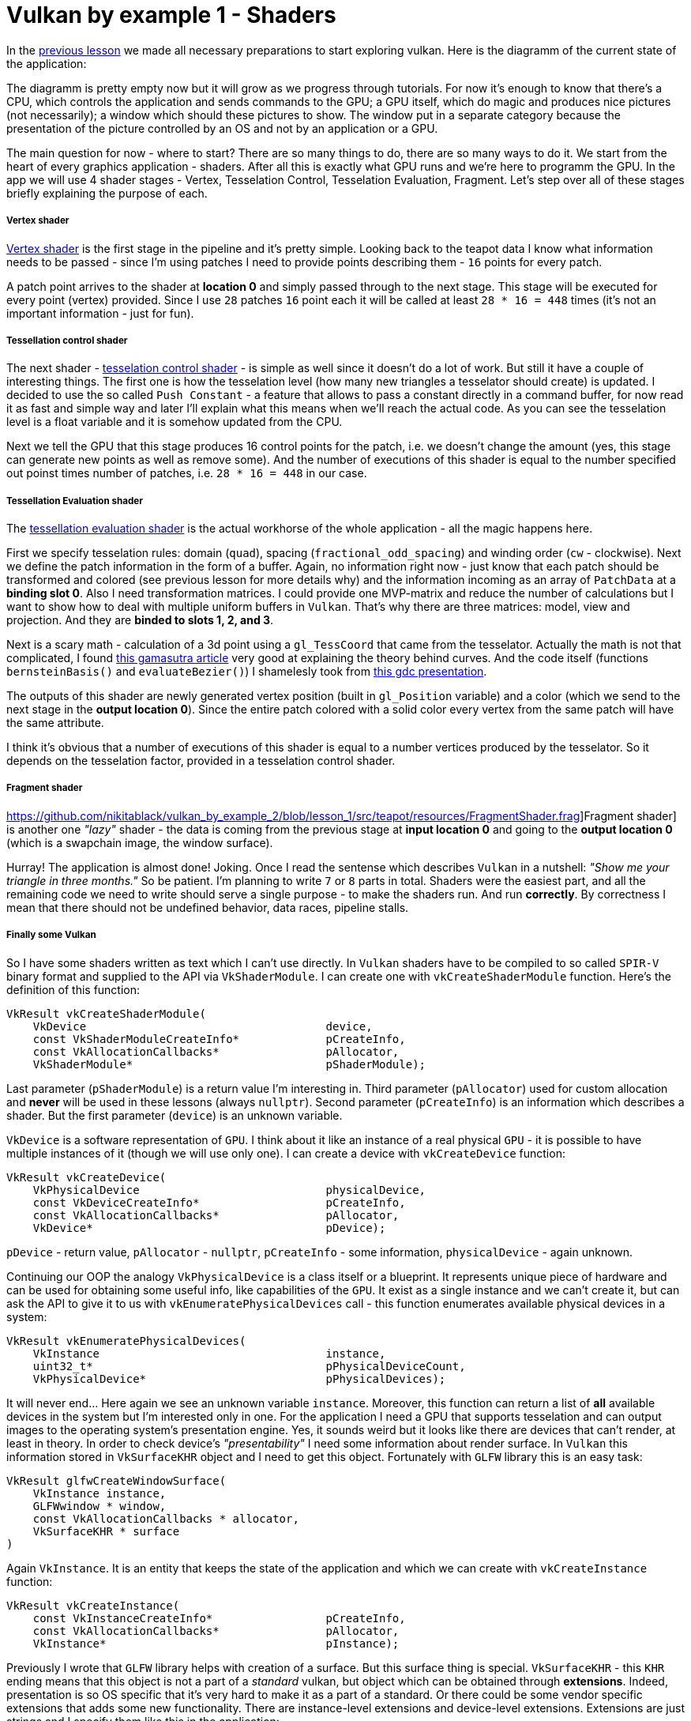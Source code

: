 = Vulkan by example 1 - Shaders
:hp-tags: c++, vulkan, glsl

In the https://TODO[previous lesson] we made all necessary preparations to start exploring vulkan. Here is the diagramm of the current state of the application:

[picture]

The diagramm is pretty empty now but it will grow as we progress through tutorials. For now it's enough to know that there's a CPU, which controls the application and sends commands to the GPU; a GPU itself, which do magic and produces nice pictures (not necessarily); a window which should these pictures to show. The window put in a separate category because the presentation of the picture controlled by an OS and not by an application or a GPU.

The main question for now - where to start? There are so many things to do, there are so many ways to do it. We start from the heart of every graphics application - shaders. After all this is exactly what GPU runs and we're here to programm the GPU. In the app we will use 4 shader stages - Vertex, Tesselation Control, Tesselation Evaluation, Fragment. Let's step over all of these stages briefly explaining the purpose of each.

===== Vertex shader

https://github.com/nikitablack/vulkan_by_example_2/blob/lesson_1/src/teapot/resources/VertexShader.vert[Vertex shader] is the first stage in the pipeline and it's pretty simple. Looking back to the teapot data I know what information needs to be passed - since I'm using patches I need to provide points describing them - `16` points for every patch.

A patch point arrives to the shader at *location 0* and simply passed through to the next stage. This stage will be executed for every point (vertex) provided. Since I use `28` patches `16` point each it will be called at least `28 * 16 = 448` times (it's not an important information - just for fun).

===== Tessellation control shader

The next shader - https://github.com/nikitablack/vulkan_by_example_2/blob/lesson_1/src/teapot/resources/TesselationControlShader.tesc[tesselation control shader] -  is simple as well since it doesn't do a lot of work. But still it have a couple of interesting things. The first one is how the tesselation level (how many new triangles a tesselator should create) is updated. I decided to use the so called `Push Constant` - a feature that allows to pass a constant directly in a command buffer, for now read it as fast and simple way and later I'll explain what this means when we'll reach the actual code. As you can see the tesselation level is a float variable and it is somehow updated from the CPU.

Next we tell the GPU that this stage produces 16 control points for the patch, i.e. we doesn't change the amount (yes, this stage can generate new points as well as remove some). And the number of executions of this shader is equal to the number specified out poinst times number of patches, i.e. `28 * 16 = 448` in our case.

===== Tessellation Evaluation shader

The https://github.com/nikitablack/vulkan_by_example_2/blob/lesson_1/src/teapot/resources/TesselationEvaluationShader.tese[tessellation evaluation shader] is the actual workhorse of the whole application - all the magic happens here.

First we specify tesselation rules: domain (`quad`), spacing (`fractional_odd_spacing`) and winding order (`cw` - clockwise). Next we define the patch information in the form of a buffer. Again, no information right now - just know that each patch should be transformed and colored (see previous lesson for more details why) and the information incoming as an array of `PatchData` at a *binding slot 0*. Also I need transformation matrices. I could provide one MVP-matrix and reduce the number of calculations but I want to show how to deal with multiple uniform buffers in `Vulkan`. That's why there are three matrices: model, view and projection. And they are *binded to slots 1, 2, and 3*.

Next is a scary math - calculation of a 3d point using a `gl_TessCoord` that came from the tesselator. Actually the math is not that complicated, I found https://www.gamasutra.com/view/feature/131755/curved_surfaces_using_bzier_.php[this gamasutra article] very good at explaining the theory behind curves. And the code itself (functions `bernsteinBasis()` and `evaluateBezier()`) I shamelesly took from http://www.gdcvault.com/play/1012740/direct3d[this gdc presentation].

The outputs of this shader are newly generated vertex position (built in `gl_Position` variable) and a color (which we send to the next stage in the *output location 0*). Since the entire patch colored with a solid color every vertex from the same patch will have the same attribute.

I think it's obvious that a number of executions of this shader is equal to a number vertices produced by the tesselator. So it depends on the tesselation factor, provided in a tesselation control shader.

===== Fragment shader

https://github.com/nikitablack/vulkan_by_example_2/blob/lesson_1/src/teapot/resources/FragmentShader.frag]Fragment shader] is another one _"lazy"_ shader - the data is coming from the previous stage at *input location 0* and going to the *output location 0* (which is a swapchain image, the window surface).

Hurray! The application is almost done! Joking. Once I read the sentense which describes `Vulkan` in a nutshell: _"Show me your triangle in three months."_ So be patient. I'm planning to write `7` or `8` parts in total. Shaders were the easiest part, and all the remaining code we need to write should serve a single purpose - to make the shaders run. And run *correctly*. By correctness I mean that there should not be undefined behavior, data races, pipeline stalls.

===== Finally some Vulkan

So I have some shaders written as text which I can't use directly. In `Vulkan` shaders have to be compiled to so called `SPIR-V` binary format and supplied to the API via `VkShaderModule`. I can create one with `vkCreateShaderModule` function. Here's the definition of this function:

----
VkResult vkCreateShaderModule(
    VkDevice                                    device,
    const VkShaderModuleCreateInfo*             pCreateInfo,
    const VkAllocationCallbacks*                pAllocator,
    VkShaderModule*                             pShaderModule);
----

Last parameter (`pShaderModule`) is a return value I'm interesting in. Third parameter (`pAllocator`) used for custom allocation and *never* will be used in these lessons (always `nullptr`). Second parameter (`pCreateInfo`) is an information which describes a shader. But the first parameter (`device`) is an unknown variable.

`VkDevice` is a software representation of `GPU`. I think about it like an instance of a real physical `GPU` - it is possible to have multiple instances of it (though we will use only one). I can create a device with `vkCreateDevice` function:

----
VkResult vkCreateDevice(
    VkPhysicalDevice                            physicalDevice,
    const VkDeviceCreateInfo*                   pCreateInfo,
    const VkAllocationCallbacks*                pAllocator,
    VkDevice*                                   pDevice);
----

`pDevice` - return value, `pAllocator` - `nullptr`, `pCreateInfo` - some information, `physicalDevice` - again unknown.

Continuing our OOP the analogy `VkPhysicalDevice` is a class itself or a blueprint. It represents unique piece of hardware and can be used for obtaining some useful info, like capabilities of the `GPU`. It exist as a single instance and we can't create it, but can ask the API to give it to us with `vkEnumeratePhysicalDevices` call - this function enumerates available physical devices in a system:

----
VkResult vkEnumeratePhysicalDevices(
    VkInstance                                  instance,
    uint32_t*                                   pPhysicalDeviceCount,
    VkPhysicalDevice*                           pPhysicalDevices);
----

It will never end... Here again we see an unknown variable `instance`. Moreover, this function can return a list of *all* available devices in the system but I'm interested only in one. For the application I need a GPU that supports tesselation and can output images to the operating system's presentation engine. Yes, it sounds weird but it looks like there are devices that can't render, at least in theory. In order to check device's _"presentability"_ I need some information about render surface. In `Vulkan` this information stored in `VkSurfaceKHR` object and I need to get this object. Fortunately with `GLFW` library this is an easy task:

----
VkResult glfwCreateWindowSurface(
    VkInstance instance,
    GLFWwindow * window,
    const VkAllocationCallbacks * allocator,
    VkSurfaceKHR * surface 
)
----

Again `VkInstance`. It is an entity that keeps the state of the application and which we can create with `vkCreateInstance` function:

----
VkResult vkCreateInstance(
    const VkInstanceCreateInfo*                 pCreateInfo,
    const VkAllocationCallbacks*                pAllocator,
    VkInstance*                                 pInstance);
----

Previously I wrote that `GLFW` library helps with creation of a surface. But this surface thing is special. `VkSurfaceKHR` - this `KHR` ending means that this object is not a part of a _standard_ vulkan, but object which can be obtained through *extensions*. Indeed, presentation is so OS specific that it's very hard to make it as a part of a standard. Or there could be some vendor specific extensions that adds some new functionality. There are instance-level extensions and device-level extensions. Extensions are just strings and I specify them like this in the application:

----
_appData.instanceExtensions.push_back(VK_EXT_DEBUG_REPORT_EXTENSION_NAME);
_appData.deviceExtensions.push_back(VK_KHR_SWAPCHAIN_EXTENSION_NAME);
----

Finally no more unknown variables! But I already forgot why do I need all this... Ah, I wanted to create `Shader Modules`.

To summarize: here's the dependency chain:

----
VkShaderModule 🡢 VkDevice 🡢 VkPhysicalDevice 🡢 VkSurfaceKHR 🡢 VkInstance 🡢 extensions
----

And here's how this chain is managed in the code:

----
// MainApplication.cpp
MainApplication::MainApplication(uint32_t const windowWidth, uint32_t const windowHeight, std::string const & appName) : MainApplication{}
{
	app::MaybeWindow const mbWindow{app::create_window(windowWidth, windowHeight, appName)};
	
	if (!mbWindow)
		throw std::runtime_error{mbWindow.error()};
	
	m_appData.window = *mbWindow;
	
	glfwSetWindowUserPointer(m_appData.window, &m_appData);
	glfwSetKeyCallback(m_appData.window, &app::on_key_press);
	glfwSetWindowSizeLimits(m_appData.window, 640, 480, GLFW_DONT_CARE, GLFW_DONT_CARE);
	glfwSetFramebufferSizeCallback(m_appData.window, app::framebuffer_size_callback);

	app::MaybeAppData mbData{app::MaybeAppData{app::get_required_window_extensions(std::move(m_appData))} // #1
	                         .and_then(app::create_instance) // #2
	                         .and_then(app::create_surface) // #3
	                         .and_then(app::get_physical_device) // #4
	                         .map(app::prepare_device_features) // #5
	                         .and_then(app::create_logical_device) // #6
	                         .and_then(app::create_shader_modules)}; // #7

	if (!mbData)
		throw std::runtime_error{mbData.error()};

	m_appData = std::move(*mbData);

	glfwSetWindowUserPointer(m_appData.window, &m_appData);
}
----

. [[anchor-getting-required-extensions-back]] <<anchor-getting-required-extensions, Getting required extensions>>
. [[anchor-creating-an-instance-back]] <<anchor-creating-an-instance, Creating an instance>>
. [[anchor-creating-a-surface-back]] <<anchor-creating-a-surface, Creating a surface>>
. [[anchor-getting-a-physical-device-back]] <<anchor-getting-a-physical-device, Getting a physical device>>
. [[anchor-preparing-physical-device-features-back]] <<anchor-preparing-physical-device-features, Preparing physical device features>>
. [[anchor-creating-a-logical-device-back]] <<anchor-creating-a-logical-device, Creating a logical device>>
. [[anchor-creating-shader-modules-back]] <<anchor-creating-shader-modules, Creating shader modules>>

Here `MaybeAppData` is an alias to `tl::expected` (a library as a replacement for non-existent yet `std::expected`, see the https://TODO[previous article]) - it can hold an an `AppData` object or be empty, hence the suffix `maybe`.

----
using MaybeAppData = tl::expected<AppData, std::string>;
----

Just look how beautiful the code is. If the first call fails all other calls will not be executed and `expected` object will hold an error instead of valid value. By this error I can find the fail reason. Each function in the chain is a standalone pure function in separate unit - that's how I'm trying to fight the verbosity of a `Vulkan` application (the number of lines easily gets over 1000 even in a simple triangle application). Now I'm going to visit each function trying to explain what it does.

[[anchor-getting-required-extensions]]
===== Getting required extensions

This one is simple because `GLFW` library helps:

----
AppData get_required_window_extensions(AppData data)
{
	uint32_t glfwExtensionCount{0};
	char const * const * const glfwExtensions{glfwGetRequiredInstanceExtensions(&glfwExtensionCount)};
		
	for (uint32_t i{0}; i < glfwExtensionCount; ++i)
		data.instanceExtensions.push_back(glfwExtensions[i]);
		
	return data;
}
----

http://www.glfw.org/docs/latest/group__vulkan.html#ga1abcbe61033958f22f63ef82008874b1[`glfwGetRequiredInstanceExtensions`] returns a list of extesion names required for surface creation. I need this list to create a `VkInstance`, i.e. I need to be sure that my system can draw anything on the screen.

NOTE: I could pass a const reference to `AppData` to avoid copying, but since I need a copy anyway to return a new the state (remember - all functions should be pure) I just let the runtime to do one.

<<anchor-getting-required-extensions-back, Back>>

[[anchor-creating-an-instance]]
===== Creating an instance

With instance extensions names I can create an instance.

----
MaybeAppData create_instance(AppData data)
{
	helpers::MaybeInstance const mbInstance{helpers::create_instance(&data.instanceExtensions, &data.layers)};
	if(!mbInstance)
		return tl::make_unexpected(mbInstance.error());
	
	data.instance = *mbInstance;
	
	return data;
}
----

where `helpers::create_instance` declared/defined in `VkObjectHelpers.h/cpp` files:

----
// VkObjectHelpers.h
using MaybeInstance = tl::expected<VkInstance, std::string>;

// VkObjectHelpers.cpp
MaybeInstance create_instance(vector<char const *> const * const extensions, std::vector<char const *> const * const layers, VkApplicationInfo const * const applicationInfo)
{
	VkInstanceCreateInfo const createInfo{get_instance_create_info(extensions, layers, applicationInfo)};
	
	VkInstance instance{VK_NULL_HANDLE};
	if (vkCreateInstance(&createInfo, nullptr, &instance) != VK_SUCCESS)
	return make_unexpected("failed to create instance");
	
	return instance;
}
----

All objects in `Vulkan` are created by providing information through corrsponding structures. For an instance this structure is `VkInstanceCreateInfo`. I isolated all structure creations in `VkStructHelpers.h/cpp` files.

NOTE: It's possible to use https://github.com/KhronosGroup/Vulkan-Hpp[Vulkan-Hpp] `c++` wrapper by `Khronos`, but I decided to go low-level in this lessons by multiple reasons - first I want to understand every bit of code and for this I want to type everything by myself, and the second reason is a `vulkan.hpp`'s size - it's almost 2MB and more than 40000 lines of code! Man, I don't want to retire waiting the compilation is done.

----
VkInstanceCreateInfo get_instance_create_info(vector<char const *> const * const extensions, vector<char const *> const * const layers, VkApplicationInfo const * const applicationInfo)
{
	VkInstanceCreateInfo info{};
	info.sType = VK_STRUCTURE_TYPE_INSTANCE_CREATE_INFO; // #1
	info.pNext = nullptr; // #2
	info.flags = 0; // #3
	info.pApplicationInfo = applicationInfo; // #4
	info.enabledLayerCount = (layers) ? static_cast<uint32_t>(layers->size()) : 0; // #5
	info.ppEnabledLayerNames = (layers) ? layers->data() : nullptr;
	info.enabledExtensionCount = (extensions) ? static_cast<uint32_t>(extensions->size()) : 0; // #6
	info.ppEnabledExtensionNames = (extensions) ? extensions->data() : nullptr;
	
	return info;
}
----

. Every structure in `Vulkan` have a corresponding name. For `VkInstanceCreateInfo` it is `VK_STRUCTURE_TYPE_INSTANCE_CREATE_INFO`, for other types - other names. I will not mention this anymore for new structures.

. Some information objects can be extended by providing another structure in `pNext` member. For example, information for device memory creation can be extended with additional data that marks memory as shared. This application will not use that feature so I will not mention it anymore.

. This structure doesn't use any flags. In future I will only describe `flags` field only if it's not empty.

. This structure can provide information about application to the driver with `VkApplicationInfo` struct. Since it's only informatical I pass a `nullptr`.

. Layers are used for debugging. In this lesson it's too early for debugging and `layers` vector is empty. Notice how arrays are passed to `Vulkan` - there's no `std::vector` or other similar data structures - only raw pointers. And every array accompanied with it's size.

. I provide extensions I got from `GLFW` window.

<<anchor-creating-an-instance-back, Back>>

[[anchor-creating-a-surface]]
===== Creating a surface

----
MaybeAppData create_surface(AppData data)
{
	assert(data.instance);
	assert(data.window);
	
	if (glfwCreateWindowSurface(data.instance, data.window, nullptr, &data.surface) != VK_SUCCESS)
		return tl::make_unexpected("failed to create window surface");
	
	return data;
}
----

Again `GLFW` library takes care of surface creation with http://www.glfw.org/docs/latest/group__vulkan.html#ga1a24536bec3f80b08ead18e28e6ae965[`glfwCreateWindowSurface`] function which returns `VkResult` indicating the result of the call. Under the hood the library calls platform specific `Vulkan` function, like `vkCreateWin32SurfaceKHR` for `Windows` which uses corresponding info structure `VkWin32SurfaceCreateInfoKHR`. But `GLFW` hides this platform dependent call and this is why I use it.

<<anchor-creating-a-surface-back, Back>>

[[anchor-getting-a-physical-device]]
===== Getting a physical device

We have the Vulkan instance and the window surface, now we can enumerate all available devices (GPUs) and select one fulfilling our needs.

----
MaybeAppData get_physical_device(AppData data)
{
	assert(data.instance);
	assert(data.surface);
	
	helpers::MaybePhysicalDevices const mbPhysicalDevices{helpers::get_physical_devices(data.instance)}; // #1
	if(!mbPhysicalDevices)
		return tl::make_unexpected(mbPhysicalDevices.error());
	
	vector<VkPhysicalDevice> const & physicalDevices{*mbPhysicalDevices};
	
	for(VkPhysicalDevice const d : physicalDevices)
	{
		if(!check_device_suitability(d, data.deviceExtensions)) // #2
			continue;
		
		MaybeSurfaceFormat const mbSurfaceFormat{get_device_surface_format(d, data.surface)}; // #3
		if(!mbSurfaceFormat)
			continue;
		
		MaybePresentMode const mbPresentMode{get_device_surface_present_mode(d, data.surface)}; // #4
		if(!mbPresentMode)
			continue;
		
		MaybeQueueFamilies const mbQueueFamilies{get_device_graphics_and_present_queue_families(d, data.surface)}; // #5
		if(!mbQueueFamilies)
			continue;
		
		data.physicalDevice = d;
		tie(data.graphicsFamilyQueueIndex, data.presentFamilyQueueIndex) = *mbQueueFamilies;
		data.surfaceFormat = *mbSurfaceFormat;
		data.surfacePresentMode = *mbPresentMode;
		
		vkGetPhysicalDeviceProperties(data.physicalDevice, &data.physicalDeviceProperties); // #6
		
		return data;
	}
	
	return tl::make_unexpected("failed to find suitable device");
}
----

As can be seen the function calls other functions. Let's investigate each in order.

. [[anchor-getting-physical-devices-back]] <<anchor-getting-physical-devices, Getting physical devices>>
. [[anchor-checking-physical-device-suitability-back]] <<anchor-checking-physical-device-suitability, Checking physical device suitability>>
. [[anchor-getting-physical-device-surface-format-back]] <<anchor-getting-physical-device-surface-format, Getting physical device surface format>>
. [[anchor-getting-physical-device-surface-present-mode-back]] <<anchor-getting-physical-device-surface-present-mode, Getting physical device surface present mode>>
. [[anchor-getting-queues-families-back]] <<anchor-getting-queues-families, Getting queues families>>
. [[anchor-getting-physical-device-properties-back]] <<anchor-getting-physical-device-properties, Getting physical device properties>>

[[anchor-getting-physical-devices]]
*Getting a physical device*

First I get all available devices in my system with the helper function:

----
MaybePhysicalDevices get_physical_devices(VkInstance const instance)
{
	assert(instance);
	
	uint32_t deviceCount{0};
	if(vkEnumeratePhysicalDevices(instance, &deviceCount, nullptr) != VK_SUCCESS || deviceCount == 0) // #a
		return make_unexpected("failed to find GPUs with Vulkan support");
	
	vector<VkPhysicalDevice> physicalDevices(deviceCount);
	if(vkEnumeratePhysicalDevices(instance, &deviceCount, physicalDevices.data()) != VK_SUCCESS) // #b
		return make_unexpected("failed to find GPUs with Vulkan support");
	
	return physicalDevices;
}
----

.. A typical pattern in `Vulkan` - if you want to get the number of something you call a function with a null argument. So I call `vkEnumeratePhysicalDevices` with last argument as `nullptr` and the implementation fills `deviceCount` with an actual number of devices.

.. This time I call `vkEnumeratePhysicalDevices` with a pointer to the container and the implementation fills the container with `deviceCount` physical devices.

<<anchor-getting-physical-devices-back, Back>>

[[anchor-checking-physical-device-suitability]]
*Checking physical device suitability*

Next I iterate over all devices and check if the current one fits our needs:

----
bool check_device_suitability(VkPhysicalDevice const physicalDevice, vector<char const *> const & requiredExtensions)
{
	VkPhysicalDeviceProperties deviceProperties{};
	vkGetPhysicalDeviceProperties(physicalDevice, &deviceProperties); // #a
	
	if (deviceProperties.deviceType != VK_PHYSICAL_DEVICE_TYPE_DISCRETE_GPU) // #b
		return false;
	
	VkPhysicalDeviceFeatures deviceFeatures{};
	vkGetPhysicalDeviceFeatures(physicalDevice, &deviceFeatures); // #c
	
	if (!deviceFeatures.tessellationShader) // #d
		return false;
	
	if (deviceProperties.limits.maxTessellationPatchSize < 16) // #e
		return false;
	
	if (!deviceFeatures.fillModeNonSolid) // #f
		return false;
	
	if (!check_required_device_extensions(physicalDevice, requiredExtensions)) // #g
		return false;
	
	return true;
}
----

.. First I get device properties with `vkGetPhysicalDeviceProperties` call. This function never fails according to specs so no checks here.

.. One of my test machines have 2 GPUs and I want to use the more powerfull one so I ignore all non discrete adapters (i.e. integrated). But if your laptop have a modern Intel GPU you can remove this check.

.. Next I get device features. The difference between properties and features is that the former is a general properties which just show the GPU capabilities while the latter can be enabled or disabled per request.

.. Here I check that a _tesselation feature_ can be enabled for the considered device.

.. Next I check the size of a patch. Remember that I'm using 16 point patches so I need to be sure the GPU knows how to deal with them. This is a GPU _property_ and it can be requested only if the corresponding _feature_ (`deviceFeatures.tessellationShader`) is supported.

.. Next feature to check is an ability to draw in wireframe mode.

.. And the last one thing to do for now is to check if required extensions are supported by the selected device. Remember, earlier I mentioned extensions and we even added some for the instance creation. You can think of instance extensions as global ones, i.e. you turn them on once per application. But device extensions can be turned on, well, per device. One of the examples of such extensions is `VK_KHR_SWAPCHAIN_EXTENSION_NAME` - the extension that is needed for swap chain creation. Since we don't know yet what is it this list of required extensions is empty. But later when we need one we just add the string to the vector. The `check_required_device_extensions` defined so:

----
bool check_required_device_extensions(VkPhysicalDevice const physicalDevice, vector<char const *> const & requiredExtensions)
{
	app::helpers::MaybeExtensionProperties mbExtensions{app::helpers::get_physical_device_device_extension_properties(physicalDevice)};
	if(!mbExtensions)
		return false;
	
	vector<VkExtensionProperties> const & availableExtensions{*mbExtensions};
	
	for (char const * element : requiredExtensions)
	{
		if (find_if(begin(availableExtensions), end(availableExtensions), [element](VkExtensionProperties const & extensionProp) { return strcmp(element, extensionProp.extensionName) == 0; }) == end(availableExtensions))
			return false;
	}
	
	return true;
}
----

Where the helper function lools like this:

----
MaybeExtensionProperties get_physical_device_device_extension_properties(VkPhysicalDevice const physicalDevice)
{
	assert(physicalDevice);
	
	uint32_t extensionCount{0};
	if (vkEnumerateDeviceExtensionProperties(physicalDevice, nullptr, &extensionCount, nullptr) != VK_SUCCESS)
		return make_unexpected("failed to get physical device extension properties");
	
	vector<VkExtensionProperties> extensions(extensionCount);
	if (vkEnumerateDeviceExtensionProperties(physicalDevice, nullptr, &extensionCount, extensions.data()) != VK_SUCCESS)
		return make_unexpected("failed to get physical device extension properties");
	
	return extensions;
}
----

Here we see the familiar pattern for obtaining the list of elements of unknown size in Vulkan.

<<anchor-checking-physical-device-suitability-back, Back>>

[[anchor-getting-physical-device-surface-format]]
*Getting physical device surface format*

Next I try to get an underlying window surface format - we need to know it since we want to render to that surface and we want our picture to be correct.

----
MaybeSurfaceFormat get_device_surface_format(VkPhysicalDevice const physicalDevice, VkSurfaceKHR const surface)
{
	app::helpers::MaybePhysicalDevicesSurfaceFormats const mbFormats{app::helpers::get_physical_devices_surface_formats(physicalDevice, surface)}; // #a
	if (!mbFormats)
		return tl::make_unexpected(mbFormats.error());
	
	vector<VkSurfaceFormatKHR> const formats{*mbFormats};

	if (formats.size() == 1 && formats[0].format == VK_FORMAT_UNDEFINED)
		return VkSurfaceFormatKHR{VK_FORMAT_B8G8R8A8_UNORM, VK_COLOR_SPACE_SRGB_NONLINEAR_KHR}; // #b
	
	if (auto const it = find_if(begin(formats), end(formats), [](VkSurfaceFormatKHR const f) { return f.format == VK_FORMAT_B8G8R8A8_UNORM && f.colorSpace == VK_COLOR_SPACE_SRGB_NONLINEAR_KHR; }); it != end(formats))
		return VkSurfaceFormatKHR{VK_FORMAT_B8G8R8A8_UNORM, VK_COLOR_SPACE_SRGB_NONLINEAR_KHR}; // #c
	
	return formats[0]; // #d
}
----

.. `get_physical_devices_surface_formats` lives in the helper file:

----
MaybePhysicalDevicesSurfaceFormats get_physical_devices_surface_formats(VkPhysicalDevice const physicalDevice, VkSurfaceKHR const surface)
{
	assert(physicalDevice);
	assert(surface);
	
	uint32_t formatsCount{0};
	if (vkGetPhysicalDeviceSurfaceFormatsKHR(physicalDevice, surface, &formatsCount, nullptr) != VK_SUCCESS)
		return make_unexpected("failed to get physical device surface formats");
	
	vector<VkSurfaceFormatKHR> formats(formatsCount);
	if (formatsCount == 0 || vkGetPhysicalDeviceSurfaceFormatsKHR(physicalDevice, surface, &formatsCount, formats.data()) != VK_SUCCESS)
		return make_unexpected("failed to get physical device surface formats");
	
	return formats;
}
----

Nothing new or anything to talk about. It just gives us the list of all formats gpu supports for the given device and the surface.

[start=2]
.. Having a list of supported formats for the selected device we need to choose the one we will use. Here's a quote from the specification:

[source]
----
If pSurfaceFormats includes just one entry, whose value for format is VK_FORMAT_UNDEFINED, surface has no preferred format. In this case, the application can use any valid VkFormat value.
----

So if this condition is true I simply return `VK_FORMAT_B8G8R8A8_UNORM` as format and `VK_COLOR_SPACE_SRGB_NONLINEAR_KHR` as a color space.

[start=3]
.. If the previous condition was not true I iterate over all supported formats searching for the one I like (`{VK_FORMAT_B8G8R8A8_UNORM, VK_COLOR_SPACE_SRGB_NONLINEAR_KHR}`).

.. Finally if the desired format was not found I just return the first one.

<<anchor-getting-physical-device-surface-format-back, Back>>

[[anchor-getting-physical-device-surface-present-mode]]
*Getting physical device surface present mode*

Next I try to get an underlying window surface pesent mode. As you now a monitor works with some fequency. For example, if the monitor have the frequency 60Hz it needs to present a picture every 1/60th of a second. The OS takes care about this presentation and all we need to do is to provide presentation engine an image to show. Also you may know that a monitors displays a picture not immidiately but line by line, it just do it very fast. Now think what can happen if,say the engine displayed a half of the picture and we provided a new one? Right - the engine continues to present but the picture it started with but the new one. So on the screen we have the combination of two images - so called _tearing_. Sometimes this is a desirable behavior and sometimes we want to avoid it. This is why we need to specify a presentation mode. And this is how I do it in code:

----
MaybePresentMode get_device_surface_present_mode(VkPhysicalDevice const physicalDevice, VkSurfaceKHR const surface)
{
	app::helpers::MaybePhysicalDevicesSurfacePresentModes const mbPresentModes{app::helpers::get_physical_device_surface_present_modes(physicalDevice, surface)}; // #a
	if (!mbPresentModes)
		return tl::make_unexpected(mbPresentModes.error());
	
	vector<VkPresentModeKHR> const presentModes{*mbPresentModes};

	if (auto const it = find(begin(presentModes), end(presentModes), VK_PRESENT_MODE_MAILBOX_KHR); it != end(presentModes)) // #b
		return VK_PRESENT_MODE_MAILBOX_KHR;
	
	if (auto const it = find(begin(presentModes), end(presentModes), VK_PRESENT_MODE_IMMEDIATE_KHR); it != end(presentModes)) // #c
		return VK_PRESENT_MODE_IMMEDIATE_KHR;
	
	return VK_PRESENT_MODE_FIFO_KHR; // #d
}
----

.. `get_physical_device_surface_present_modes` is in the helper file:

----
MaybePhysicalDevicesSurfacePresentModes get_physical_device_surface_present_modes(VkPhysicalDevice const physicalDevice, VkSurfaceKHR const surface)
{
	assert(physicalDevice);
	assert(surface);
	
	uint32_t presentModesCount{0};
	if (vkGetPhysicalDeviceSurfacePresentModesKHR(physicalDevice, surface, &presentModesCount, nullptr) != VK_SUCCESS)
		return make_unexpected("failed to get physical device surface present modes");
	
	vector<VkPresentModeKHR> presentModes(presentModesCount);
	if (presentModesCount == 0 || vkGetPhysicalDeviceSurfacePresentModesKHR(physicalDevice, surface, &presentModesCount, presentModes.data()) != VK_SUCCESS)
		return make_unexpected("failed to get physical device surface present modes");
	
	return presentModes;
}
----

Nothing spesial here.

[start=2]
.. If we don't want the tearing in our application we tell presentation engine to use it's internal queue - now the pending requests will be added to that queue and when the engine is ready to display it aquires the image from the queue begining by removing it. So we never see the tearing. `VK_PRESENT_MODE_MAILBOX_KHR` tells engine to use a single-entry queue, meaning that the pending requests will be replaced by newest ones. There's no guarantee that the GPU supports this mode.

.. If the previous attempt to find a mode was not succesfull we try to find another one - `VK_PRESENT_MODE_IMMEDIATE_KHR`. This mode does not use a queue so it behaves like I described above - with a possible tearing. The mode is not guaranteed to be presented.

.. `VK_PRESENT_MODE_FIFO_KHR` is the only mode required to be supported so I return it if previous attempts failed. This mode uses a queue as well but the size is not specified (I suppose it's implementation-defined). The difference with `VK_PRESENT_MODE_MAILBOX_KHR` is  that if the queue is full the application will be blocked until the engine remove available image and free the place in the queue.

<<anchor-getting-physical-device-surface-present-mode-back, Back>>

[[anchor-getting-queues-families]]
*Getting queues families*

In this step I'm trying to get so called _queue families_ for the device. As you may know the CPU communicates with the GPU via commands. In Vulkan we record these commands with special functions like `vkCmdDraw` or `vkCmdBindVertexBuffers` to a so called _command buffer_. After a set of commands is ready it needs to be sent to the device. We don't send it directly but put to some queue and the implementation later consumes that queue. I understand these queues as connections between the CPU and the GPU (software connections of course). Vulkan defines 5 different family queues - `VK_QUEUE_GRAPHICS_BIT`, `VK_QUEUE_COMPUTE_BIT`, `VK_QUEUE_TRANSFER_BIT`, `VK_QUEUE_SPARSE_BINDING_BIT` and `VK_QUEUE_PROTECTED_BIT`. Each queue supports certain operations so we need to be carefull when submiting commands. Specification tells supported queue type for every command. There's one guarantee from Vulkan that graphics queue (`VK_QUEUE_GRAPHICS_BIT`) supports transfer operations as well, so if you have to submit a transfer command you can do it with that queue, no need to create a transfer queue (`VK_QUEUE_TRANSFER_BIT`).

So why do we need multiple queue families? Well, in theory using multiple queues can speed up the application - the submission of commands hapeens in parallel. And you know the word _parralel_ is the sinonym to _good_. How this works is described by Matt Pettineo (aka MJP) in these https://mynameismjp.wordpress.com/2018/03/06/breaking-down-barriers-part-1-whats-a-barrier/[amazing article series].

There's another thing. Each queue family can have *multiple* queues, hence the name _family_. So, again in theory, you can use multiple queues from the same family to submit commands faster, you just need a proper GPU. 

----
MaybeQueueFamilies get_device_graphics_and_present_queue_families(VkPhysicalDevice const physicalDevice, VkSurfaceKHR const surface)
{
	vector<VkQueueFamilyProperties> const queueFamilies{app::helpers::get_queue_family_properties(physicalDevice)}; // #a
	
	for (size_t i{0}; i < queueFamilies.size(); ++i) // #b
	{
		VkQueueFamilyProperties queueFamily{queueFamilies[i]};
		
		if (queueFamily.queueCount > 0 && (queueFamily.queueFlags & VK_QUEUE_GRAPHICS_BIT))
		{
			VkBool32 presentSupported{VK_FALSE};
			vkGetPhysicalDeviceSurfaceSupportKHR(physicalDevice, static_cast<uint32_t>(i), surface, &presentSupported);
			
			if (presentSupported)
				return make_tuple(static_cast<uint32_t>(i), static_cast<uint32_t>(i));
		}
	}
	
	int graphicsQueueIndex{-1};
	for (size_t i{0}; i < queueFamilies.size(); ++i) // #c
	{
		VkQueueFamilyProperties queueFamily{queueFamilies[i]};
		
		if (queueFamily.queueCount > 0 && queueFamily.queueFlags & VK_QUEUE_GRAPHICS_BIT)
		{
			graphicsQueueIndex = static_cast<int>(i);
			break;
		}
	}
	
	if (graphicsQueueIndex == -1)
		return tl::make_unexpected("failed to find graphics queue");
	
	int presentQueueIndex{-1};
	for (size_t i{0}; i < queueFamilies.size(); ++i) // #d
	{
		VkQueueFamilyProperties const queueFamily{queueFamilies[i]};
		
		if (queueFamily.queueCount > 0)
		{
			VkBool32 presentSupported{VK_FALSE};
			vkGetPhysicalDeviceSurfaceSupportKHR(physicalDevice, static_cast<uint32_t>(i), surface, &presentSupported);
			
			if (presentSupported)
			{
				presentQueueIndex = static_cast<int>(i);
				break;
			}
		}
	}
	
	if (presentQueueIndex == -1)
		return tl::make_unexpected("failed to find present queue");
	
	return make_tuple(static_cast<uint32_t>(graphicsQueueIndex), static_cast<uint32_t>(presentQueueIndex)); // #e
}
----

.. First I get all available families for the given device.

----
vector<VkQueueFamilyProperties> get_queue_family_properties(VkPhysicalDevice const physicalDevice)
{
	uint32_t queueFamilyCount{0};
	vkGetPhysicalDeviceQueueFamilyProperties(physicalDevice, &queueFamilyCount, nullptr);

	vector<VkQueueFamilyProperties> queueFamilies(queueFamilyCount);
	vkGetPhysicalDeviceQueueFamilyProperties(physicalDevice, &queueFamilyCount, queueFamilies.data());

	return queueFamilies;
}
----

I bet you already can recognize this pattern with closed eyes. Function `vkGetPhysicalDeviceQueueFamilyProperties` can't fail and I return the result directly.

[start=2]
.. Next I try to find proper family queue. In my application I will use 2 different queus. I need to render, i.e. call graphic commands, so `VK_QUEUE_GRAPHICS_BIT` is needed for sure. I check it with a line `queueFamily.queueFlags & VK_QUEUE_GRAPHICS_BIT`. Also I need to present the final image so I need to be sure that the queue family can do this. Function `vkGetPhysicalDeviceSurfaceSupportKHR` takes a device, a family index and a surface and sets `presentSupported` to `true` if the provided queue supports presentation for the provided device and surface. In this block I try to find a single queue which supports both operations. If it found I return family index - the same for both queue families.

.. If the previous search failed I try to find a queue which can do graphics only. If there's no such queue we are doomed and have to run to the nearest shop to buy a modrn GPU.

.. Here I continue my search - try to find a queue which can do presentation only.

.. If both graphics and present queue family indices were found I return them as a tuple.

<<anchor-getting-queues-families-back, Back>>

[[anchor-getting-physical-device-properties]]
*Getting physical device properties*

If the previous step was successfull we got aphysical device that fits our needs. Now I save the information we gathered to a state object. If there was a fail during one of the requests I continue to search.

<<anchor-getting-physical-device-properties-back, Back>>

That's was a lenghty funtion. Thankfully there are not many such a verbose actions so let's move on.

<<anchor-getting-a-physical-device-back, Back>>

[[anchor-preparing-physical-device-features]]
===== Preparing device features.

Since we have a physical device at this point we can create a logical device `VkDevice` with `vkCreateDevice()`. One of the parameters in this function is `VkPhysicalDeviceFeatures`. We can request these features with `vkGetPhysicalDeviceFeatures` as we did when requested for the device suitability and just pass them as it is. But in this case we will activate all supported features even those we are not interested in. This can lead to performance loss. For example, `robustBufferAccess` is not needed for my application and this is what documantation says:

[source]
----
Some features, such as robustBufferAccess, may incur a run-time performance cost. Application writers should carefully consider the implications of enabling all supported features.
----

So I turn on only what I need - tesselation and wireframe rendering.

----
AppData prepare_device_features(AppData data)
{
	data.physicalDeviceFeatures.tessellationShader = VK_TRUE;
	data.physicalDeviceFeatures.fillModeNonSolid = VK_TRUE;
	data.physicalDeviceFeatures.vertexPipelineStoresAndAtomics = VK_TRUE;
	
	return data;
}
----

NOTE: At the moment of writing the validation layers (this topic not covered yet) reports a false error - `Shader requires vertexPipelineStoresAndAtomics but is not enabled on the device`. Though if you look at the tesselation eveluation shader declaration you will see that I marked one of the buffers as `readonly`. This is indeed a bug and already was reported https://github.com/KhronosGroup/Vulkan-ValidationLayers/issues/73[here].

<<anchor-preparing-physical-device-features-back, Back>>

[[anchor-creating-a-logical-device]]
===== Creating logical device

Now it's time for the logical device. Remember, the logical device is a software representation of the gpu and it's needed almost for every other Vulkan function call.

----
MaybeAppData create_logical_device(AppData data)
{
	assert(data.physicalDevice);
	
	std::vector<uint32_t> queueIndices{data.graphicsFamilyQueueIndex}; // #1
	std::vector<std::vector<float>> queueNumAndPriorities{{1.0f}}; // #2
	
	if(data.graphicsFamilyQueueIndex != data.presentFamilyQueueIndex) // #3
	{
		queueIndices.push_back(data.presentFamilyQueueIndex);
		queueNumAndPriorities.push_back({1.0f});
	}
	
	helpers::MaybeDevice const mbDevice{helpers::create_device(data.physicalDevice, &queueIndices, &queueNumAndPriorities, &data.physicalDeviceFeatures, &data.deviceExtensions)}; // #4
	if(!mbDevice)
		return tl::make_unexpected(mbDevice.error());
	
	data.device = *mbDevice;
	
	return data;
}
----

. When creating a logical device we need to tell the driver which queues will be used with the selected gpu. When we selected a physical device we got a couple of queues we need for the application (graphics and present queues) in the form of indices. When the logical device is created the specified queues will be creatte as well.

. If within the family multiple queues are used we can specify priorities for them. A queue with a higher priority theoretically can get more processing time than a queue with a lower priority. In the demo I will use only one queue per family so I simply leave priorities set to 1. By the way, the valid range is in 0.0 - 1.0 interval.

. As I told before the application uses two queues - graphics (for rendering and copy operations) and present (for presenting). It is absolutely valid that a single queue can handle both types of operations and most likely your GPU have such a queue. But for the safety we need to deal with the situation when they are different. So if they are I just provide the index and priority.

. Now I pass the parameters to a helper function:

----
MaybeDevice create_device(VkPhysicalDevice const physicalDevice, vector<uint32_t> const * const queueIndices, vector<vector<float>> const * const queuePriorities, VkPhysicalDeviceFeatures const * const features, vector<char const *> const * const extensions)
{
	assert(physicalDevice);
	assert(queueIndices);
	assert(!queueIndices->empty());
	assert(queuePriorities);
	assert(queueIndices->size() == queuePriorities->size());
	
	vector<VkDeviceQueueCreateInfo> queueCreateInfos{}; // #a
	queueCreateInfos.reserve(queueIndices->size());
	
	for(size_t i{0}; i < queueIndices->size(); ++i)
		queueCreateInfos.push_back(get_device_queue_create_info(queueIndices->at(i), &queuePriorities->at(i))); // #b
	
	VkDeviceCreateInfo const createInfo{get_device_create_info(&queueCreateInfos, features, extensions)}; // #c
	
	VkDevice device{VK_NULL_HANDLE};
	if (vkCreateDevice(physicalDevice, &createInfo, nullptr, &device) != VK_SUCCESS) // #d
		return make_unexpected("failed to create logical device");
	
	return device;
}
----

.. First I reserve a place for `VkDeviceQueueCreateInfo`. I will repeat that in the application the maximum number of queues can be 2 (for graphics and present queue) but usually it will be 1 since most hardware provide a queue that supports both types of operations.

.. Next I create an info for every queue that should be created:

----
VkDeviceQueueCreateInfo get_device_queue_create_info(uint32_t const queueFamilyIndex, vector<float> const * const queuePriorities)
{
	assert(queuePriorities);
	assert(!queuePriorities->empty());
	
	VkDeviceQueueCreateInfo info{};
	info.sType = VK_STRUCTURE_TYPE_DEVICE_QUEUE_CREATE_INFO;
	info.pNext = nullptr;
	info.flags = 0;
	info.queueFamilyIndex = queueFamilyIndex;
	info.queueCount = static_cast<uint32_t>(queuePriorities->size());
	info.pQueuePriorities = queuePriorities->data();
	
	return info;
}
----

[start=3]
.. Next is a logical device info:

----
VkDeviceCreateInfo get_device_create_info(vector<VkDeviceQueueCreateInfo> const * const queueCreateInfos, VkPhysicalDeviceFeatures const * const deviceFeatures, vector<char const *> const * const deviceExtensions)
{
	assert(queueCreateInfos);
	assert(!queueCreateInfos->empty());
	
	VkDeviceCreateInfo info{};
	info.sType = VK_STRUCTURE_TYPE_DEVICE_CREATE_INFO;
	info.pNext = nullptr;
	info.flags = 0;
	info.queueCreateInfoCount = static_cast<uint32_t>(queueCreateInfos->size());
	info.pQueueCreateInfos = queueCreateInfos->data();
	info.enabledLayerCount = 0;
	info.ppEnabledLayerNames = nullptr;
	info.enabledExtensionCount = deviceExtensions ? static_cast<uint32_t>(deviceExtensions->size()) : 0;
	info.ppEnabledExtensionNames = deviceExtensions ? deviceExtensions->data() : nullptr;
	info.pEnabledFeatures = deviceFeatures;
	
	return info;
}
----

At this point you should know every parameter meaning so I will not stop to describe them. Just mention that for now there's no any device extensions.

[start=4]
.. And finaly a Vulkan call. `vkCreateDevice` takes a physical device which logical representation we need and filled info structure and outputs created `VkDevice`.

Haleluja! Now we have everything for our shaders.

<<anchor-creating-a-logical-device-back, Back>>

[[anchor-creating-shader-modules]]
===== Creating shader modules

And again, shader modules creation is done in a standalone function:

----
MaybeAppData create_shader_modules(AppData data)
{
	assert(data.device);
	
	{
		MaybeShaderData const mbShaderData{load_shader("VertexShader.spv")}; // #1
		if (!mbShaderData)
			tl::make_unexpected(mbShaderData.error());

		helpers::MaybeShaderModule const mbVertexShaderModule{helpers::create_shader_module(data.device, &(*mbShaderData))}; // #2
		if (!mbVertexShaderModule)
			return tl::make_unexpected(mbVertexShaderModule.error());

		data.vertexShaderModule = *mbVertexShaderModule;
	}

	{
		MaybeShaderData const mbShaderData{load_shader("TesselationControlShader.spv")};
		if (!mbShaderData)
			tl::make_unexpected(mbShaderData.error());

		helpers::MaybeShaderModule const mbTessControlShaderModule{helpers::create_shader_module(data.device, &(*mbShaderData))};
		if (!mbTessControlShaderModule)
			return tl::make_unexpected(mbTessControlShaderModule.error());

		data.tessControlShaderModule = *mbTessControlShaderModule;
	}

	{
		MaybeShaderData const mbShaderData{load_shader("TesselationEvaluationShader.spv")};
		if (!mbShaderData)
			tl::make_unexpected(mbShaderData.error());

		helpers::MaybeShaderModule const mbTessEvaluationShaderModule{helpers::create_shader_module(data.device, &(*mbShaderData))};
		if (!mbTessEvaluationShaderModule)
			return tl::make_unexpected(mbTessEvaluationShaderModule.error());

		data.tessEvaluationShaderModule = *mbTessEvaluationShaderModule;
	}

	{
		MaybeShaderData const mbShaderData{load_shader("FragmentShader.spv")};
		if (!mbShaderData)
			tl::make_unexpected(mbShaderData.error());

		helpers::MaybeShaderModule const mbFragmentShaderModule{helpers::create_shader_module(data.device, &(*mbShaderData))};
		if (!mbFragmentShaderModule)
			return tl::make_unexpected(mbFragmentShaderModule.error());

		data.fragmentShaderModule = *mbFragmentShaderModule;
	}

	return data;
}
----

. [[anchor-loading-a-shader-binary-back]] <<anchor-loading-a-shader-binary, Loading a shader binary>>
. [[anchor-creating-a-shader-module-back]] <<anchor-creating-a-shader-module, Creating a shader module>>

[[anchor-loading-a-shader-binary]]
*Loading a shader binary*

In order to create a shader module we need to load a compiled 'SPIR-V' data:

----
using MaybeShaderData = tl::expected<vector<char>, string>;

MaybeShaderData load_shader(string const & fileName)
{
	ifstream file{fileName, ios::ate | ios::binary}; // #a

	if (!file.is_open())
		return tl::make_unexpected("failed to open shader file");

	size_t const fileSize{static_cast<size_t>(file.tellg())};
	vector<char> buffer(fileSize);

	file.seekg(0);
	file.read(buffer.data(), fileSize);

	file.close();

	if (!file)
		return tl::make_unexpected("failed to read shader file");

	if (buffer.empty() || buffer.size() % 4 != 0) // #b
		return tl::make_unexpected("failed to read shader file");

	return buffer;
}
----

.. With a help of usual standard binary stream we load specified file. Here we search for the file in the same folder as executable.

.. Specification requires that the size of a code to be a multiple of 4 and here we check that everything is ok.

<<anchor-loading-a-shader-binary-back, Back>>

[[anchor-creating-a-shader-module]]
*Creating a shader module*

Another helper function:

----
MaybeShaderModule create_shader_module(VkDevice const device, vector<char> const * const shaderCode)
{
	assert(device);
	
	VkShaderModuleCreateInfo createInfo{get_shader_module_create_info(shaderCode)};
	
	VkShaderModule shaderModule{VK_NULL_HANDLE};
	if (vkCreateShaderModule(device, &createInfo, nullptr, &shaderModule) != VK_SUCCESS)
		return make_unexpected("failed to create shader module");
	
	return shaderModule;
}
----

As usual I need a structure first:

----
VkShaderModuleCreateInfo get_shader_module_create_info(vector<char> const * const shaderCode)
{
	assert(shaderCode);
	assert(!shaderCode->empty());
	assert(shaderCode->size() % 4 == 0);
	
	VkShaderModuleCreateInfo info{};
	info.sType = VK_STRUCTURE_TYPE_SHADER_MODULE_CREATE_INFO;
	info.pNext = nullptr;
	info.flags = 0;
	info.codeSize = shaderCode->size();
	info.pCode = reinterpret_cast<uint32_t const *>(shaderCode->data()); // #a
	
	return info;
}
----

.. Rather strange that the code should be passed as a pointer to `uint32_t` instead of expected pointer to `char`. A code with reinterpret casting always looks very suspicious to me but I double checked - there's no undefined behavior.

With the structure a can call `vkCreateShaderModule` to create a shader module.

<<anchor-creating-a-shader-module-back, Back>>

This steps should be repeated for every shader type. Since they are identical I will not describe them.

One more thing must be said about the shaders. Previously I wrote that each shader source should be compiled with a special tool called `glslangValidator`. It is very tedious to recompile each shader after a tine change so it would be cool to add shader compilation as a part of the build process. I wrote a CMake function that creates a target for provided shaders and adds it as a dependency to a main application so if something changed the data will be recompiled during the normal application build (or you can build each target separately if you wish).

----
function(addCompileShadersCommand)
    cmake_parse_arguments(addCompileShadersCommand "" "TARGET_NAME;OUTPUT_DIR" "SHADERS" ${ARGN})

    if(NOT addCompileShadersCommand_TARGET_NAME)
        message(FATAL_ERROR "Provide unique target name")
    endif()

    if(NOT addCompileShadersCommand_SHADERS)
        message(FATAL_ERROR "At least one shader file name should be provided")
    endif()

    set(FILE_NAMES "")
    set(OUTPUT_PATHS "")

    foreach(shader ${addCompileShadersCommand_SHADERS})
        get_filename_component(VAR ${shader} NAME_WE)
        list(APPEND FILE_NAMES ${VAR})
        list(APPEND OUTPUT_PATHS ${addCompileShadersCommand_OUTPUT_DIR}/${VAR}.spv)

        add_custom_command(OUTPUT ${addCompileShadersCommand_OUTPUT_DIR}/${VAR}.spv
                COMMAND ${GLSL_VALIDATOR} -V ${shader} -o ${addCompileShadersCommand_OUTPUT_DIR}/${VAR}.spv
                DEPENDS ${shader}
                )
    endforeach()

    add_custom_target(${addCompileShadersCommand_TARGET_NAME}
            DEPENDS ${OUTPUT_PATHS}
            COMMENT "Compiling ${FILE_NAMES}"
            )

    add_dependencies(teapot ${addCompileShadersCommand_TARGET_NAME})
endfunction()
----

The function expects a target name, an output directory and a list of shader files. And it's called like this:

----
addCompileShadersCommand(TARGET_NAME shaders
        OUTPUT_DIR ${CMAKE_BINARY_DIR}/bin
        SHADERS
        ${CMAKE_CURRENT_SOURCE_DIR}/resources/VertexShader.vert
        ${CMAKE_CURRENT_SOURCE_DIR}/resources/TesselationControlShader.tesc
        ${CMAKE_CURRENT_SOURCE_DIR}/resources/TesselationEvaluationShader.tese
        ${CMAKE_CURRENT_SOURCE_DIR}/resources/FragmentShader.frag
        )
----

Of cource it's possible to create a separate target for every shader but I decided to place everything into one.

<<anchor-creating-shader-modules-back, Back>>